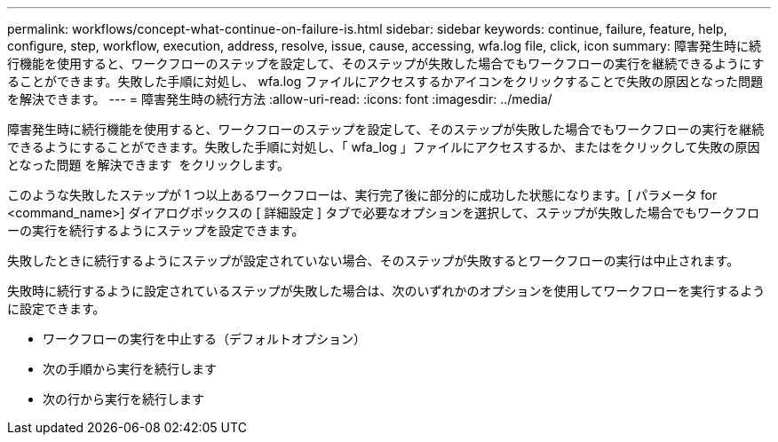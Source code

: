 ---
permalink: workflows/concept-what-continue-on-failure-is.html 
sidebar: sidebar 
keywords: continue, failure, feature, help, configure, step, workflow, execution, address, resolve, issue, cause, accessing, wfa.log file, click, icon 
summary: 障害発生時に続行機能を使用すると、ワークフローのステップを設定して、そのステップが失敗した場合でもワークフローの実行を継続できるようにすることができます。失敗した手順に対処し、 wfa.log ファイルにアクセスするかアイコンをクリックすることで失敗の原因となった問題 を解決できます。 
---
= 障害発生時の続行方法
:allow-uri-read: 
:icons: font
:imagesdir: ../media/


[role="lead"]
障害発生時に続行機能を使用すると、ワークフローのステップを設定して、そのステップが失敗した場合でもワークフローの実行を継続できるようにすることができます。失敗した手順に対処し、「 wfa_log 」ファイルにアクセスするか、またはをクリックして失敗の原因となった問題 を解決できます image:../media/info_icon_execute_wfa.gif[""] をクリックします。

このような失敗したステップが 1 つ以上あるワークフローは、実行完了後に部分的に成功した状態になります。[ パラメータ for <command_name>] ダイアログボックスの [ 詳細設定 ] タブで必要なオプションを選択して、ステップが失敗した場合でもワークフローの実行を続行するようにステップを設定できます。

失敗したときに続行するようにステップが設定されていない場合、そのステップが失敗するとワークフローの実行は中止されます。

失敗時に続行するように設定されているステップが失敗した場合は、次のいずれかのオプションを使用してワークフローを実行するように設定できます。

* ワークフローの実行を中止する（デフォルトオプション）
* 次の手順から実行を続行します
* 次の行から実行を続行します

